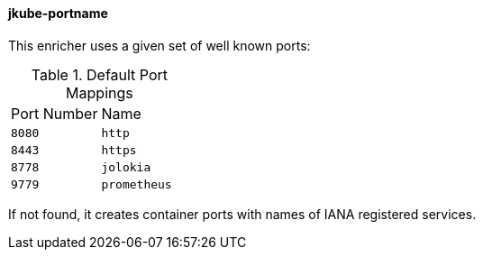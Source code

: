 [[jkube-portname]]
==== jkube-portname

This enricher uses a given set of well known ports:

.Default Port Mappings
[cols="1,1"]
|===
| Port Number
| Name

| `8080`
| `http`

| `8443`
| `https`

| `8778`
| `jolokia`

| `9779`
| `prometheus`
|===

If not found, it creates container ports with names of IANA registered services.

